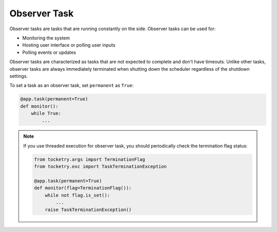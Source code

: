 Observer Task
=============

Observer tasks are tasks that are running constantly
on the side. Observer tasks can be used for:

- Monitoring the system
- Hosting user interface or polling user inputs
- Polling events or updates

Observer tasks are characterized as tasks that
are not expected to complete and don't have 
timeouts. Unlike other tasks, observer tasks are 
always immediately terminated when shutting down
the scheduler regardless of the shutdown settings.

To set a task as an observer task, set ``permanent``
as ``True``:

.. code-block:: python

    @app.task(permanent=True)
    def monitor():
        while True:
            ...

.. note::

    If you use threaded execution for observer task,
    you should periodically check the termination flag 
    status:

    .. code-block:: python

        from tocketry.args import TerminationFlag
        from tocketry.exc import TaskTerminationException

        @app.task(permanent=True)
        def monitor(flag=TerminationFlag()):
            while not flag.is_set():
                ...
            raise TaskTerminationException()
